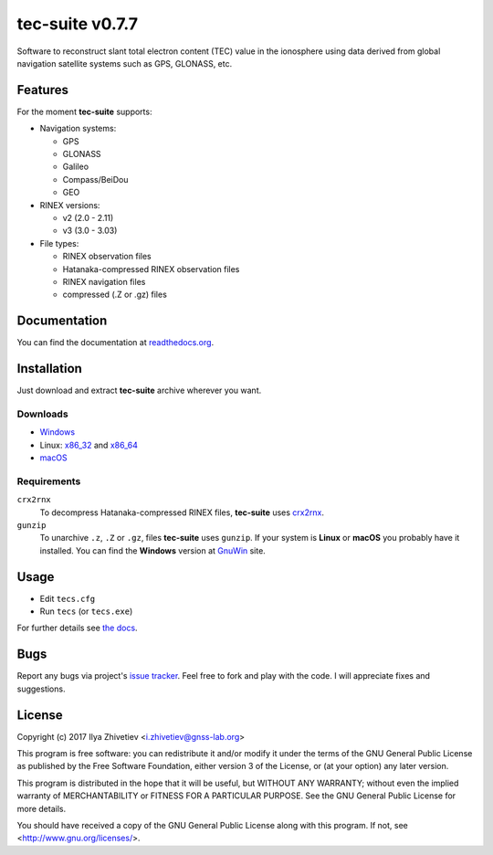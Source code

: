 tec-suite v0.7.7
----------------

Software to reconstruct slant total electron content (TEC) value in
the ionosphere using data derived from global navigation satellite
systems such as GPS, GLONASS, etc.

Features
========

For the moment **tec-suite** supports:

* Navigation systems:

  * GPS
  * GLONASS
  * Galileo
  * Compass/BeiDou
  * GEO

* RINEX versions:

  * v2 (2.0 - 2.11)
  * v3 (3.0 - 3.03)

* File types:

  * RINEX observation files
  * Hatanaka-compressed RINEX observation files
  * RINEX navigation files
  * compressed (.Z or .gz) files

Documentation
=============

You can find the documentation at readthedocs.org_.

.. _readthedocs.org: http://tec-suite.readthedocs.io

Installation
============

Just download and extract **tec-suite** archive wherever you want.

Downloads
~~~~~~~~~

* `Windows <https://github.com/gnss-lab/tec-suite/releases/download/v0.7.7/tec-suite-v0.7.7-win32.zip>`_
* Linux: x86_32_ and x86_64_
* `macOS <https://github.com/gnss-lab/tec-suite/releases/download/v0.7.7/tec-suite-v0.7.7-macos.tgz>`_

.. _x86_32: https://github.com/gnss-lab/tec-suite/releases/download/v0.7.7/tec-suite-v0.7.7-linux32.tgz
.. _x86_64: https://github.com/gnss-lab/tec-suite/releases/download/v0.7.7/tec-suite-v0.7.7-linux64.tgz

Requirements
~~~~~~~~~~~~

``crx2rnx``
    To decompress Hatanaka-compressed RINEX files, **tec-suite** uses
    `crx2rnx <http://terras.gsi.go.jp/ja/crx2rnx.html>`_.

``gunzip``
    To unarchive ``.z``, ``.Z`` or ``.gz``, files **tec-suite**
    uses ``gunzip``. If your system is **Linux** or **macOS** you
    probably have it installed. You can find the **Windows** version
    at `GnuWin <http://gnuwin32.sourceforge.net/packages/gzip.htm>`_
    site.

Usage
=====

* Edit ``tecs.cfg``
* Run ``tecs`` (or ``tecs.exe``)

For further details see `the docs`__.

__ readthedocs.org_

Bugs
====

Report any bugs via project's
`issue tracker <https://github.com/gnss-lab/tec-suite/issues>`_.
Feel free to fork and play with the code. I will appreciate fixes
and suggestions.

License
=======

Copyright (c) 2017 Ilya Zhivetiev <i.zhivetiev@gnss-lab.org>

This program is free software: you can redistribute it and/or modify
it under the terms of the GNU General Public License as published by
the Free Software Foundation, either version 3 of the License, or
(at your option) any later version.

This program is distributed in the hope that it will be useful,
but WITHOUT ANY WARRANTY; without even the implied warranty of
MERCHANTABILITY or FITNESS FOR A PARTICULAR PURPOSE.  See the
GNU General Public License for more details.

You should have received a copy of the GNU General Public License
along with this program.  If not, see <http://www.gnu.org/licenses/>.
